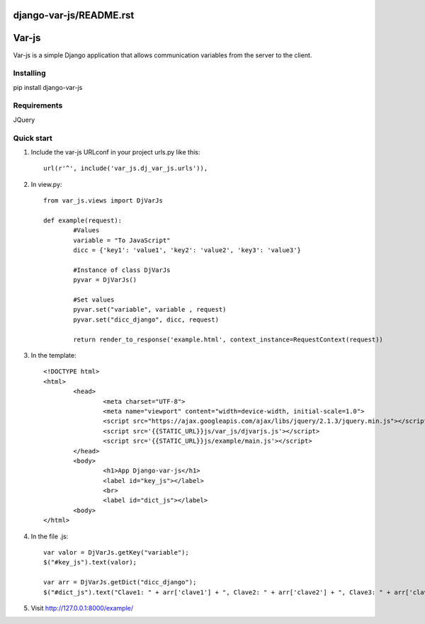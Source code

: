 django-var-js/README.rst
======
Var-js
======

Var-js is a simple Django application that allows communication 
variables from the server to the client.

Installing
----------

pip install django-var-js

Requirements
-----------

JQuery

Quick start
-----------

1. Include the var-js URLconf in your project urls.py like this::

	url(r'^', include('var_js.dj_var_js.urls')),
	
2. In view.py::
	
	from var_js.views import DjVarJs

	def example(request):
		#Values
		variable = "To JavaScript"
		dicc = {'key1': 'value1', 'key2': 'value2', 'key3': 'value3'}
		
		#Instance of class DjVarJs
		pyvar = DjVarJs()

		#Set values 
		pyvar.set("variable", variable , request)
		pyvar.set("dicc_django", dicc, request)

		return render_to_response('example.html', context_instance=RequestContext(request))

3. In the template::
	
	<!DOCTYPE html>
	<html>
		<head>
			<meta charset="UTF-8">
			<meta name="viewport" content="width=device-width, initial-scale=1.0">
			<script src="https://ajax.googleapis.com/ajax/libs/jquery/2.1.3/jquery.min.js"></script>
			<script src='{{STATIC_URL}}js/var_js/djvarjs.js'></script>
			<script src='{{STATIC_URL}}js/example/main.js'></script>
		</head>
		<body>
			<h1>App Django-var-js</h1>
			<label id="key_js"></label>
			<br>
			<label id="dict_js"></label>
		<body>
 	</html>

4. In the file .js::

	var valor = DjVarJs.getKey("variable");
	$("#key_js").text(valor);

	var arr = DjVarJs.getDict("dicc_django");
	$("#dict_js").text("Clave1: " + arr['clave1'] + ", Clave2: " + arr['clave2'] + ", Clave3: " + arr['clave3']);

5. Visit http://127.0.0.1:8000/example/
